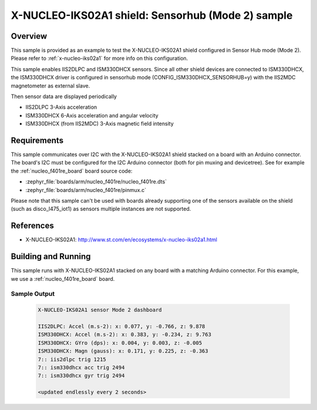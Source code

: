 .. _x-nucleo-iks02a1-shub-sample:

X-NUCLEO-IKS02A1 shield: Sensorhub (Mode 2) sample
##################################################

Overview
********
This sample is provided as an example to test the X-NUCLEO-IKS02A1 shield
configured in Sensor Hub mode (Mode 2).
Please refer to :ref:`x-nucleo-iks02a1` for more info on this configuration.

This sample enables IIS2DLPC and ISM330DHCX sensors. Since all other shield
devices are connected to ISM330DHCX, the ISM330DHCX driver is configured in sensorhub
mode (CONFIG_ISM330DHCX_SENSORHUB=y) with the IIS2MDC magnetometer as external
slave.

Then sensor data are displayed periodically

- IIS2DLPC 3-Axis acceleration
- ISM330DHCX 6-Axis acceleration and angular velocity
- ISM330DHCX (from IIS2MDC) 3-Axis magnetic field intensity


Requirements
************

This sample communicates over I2C with the X-NUCLEO-IKS02A1 shield
stacked on a board with an Arduino connector. The board's I2C must be
configured for the I2C Arduino connector (both for pin muxing
and devicetree). See for example the :ref:`nucleo_f401re_board` board
source code:

- :zephyr_file:`boards/arm/nucleo_f401re/nucleo_f401re.dts`
- :zephyr_file:`boards/arm/nucleo_f401re/pinmux.c`

Please note that this sample can't be used with boards already supporting
one of the sensors available on the shield (such as disco_l475_iot1)
as sensors multiple instances are not supported.

References
**********

- X-NUCLEO-IKS02A1: http://www.st.com/en/ecosystems/x-nucleo-iks02a1.html

Building and Running
********************

This sample runs with X-NUCLEO-IKS02A1 stacked on any board with a matching
Arduino connector. For this example, we use a :ref:`nucleo_f401re_board` board.

.. zephyr-app-commands::
   :zephyr-app: samples/shields/x_nucleo_iks02a1/sensorhub/
   :host-os: unix
   :board: nucleo_f401re
   :goals: build
   :compact:

Sample Output
=============

 .. code-block:: console


    X-NUCLEO-IKS02A1 sensor Mode 2 dashboard

    IIS2DLPC: Accel (m.s-2): x: 0.077, y: -0.766, z: 9.878
    ISM330DHCX: Accel (m.s-2): x: 0.383, y: -0.234, z: 9.763
    ISM330DHCX: GYro (dps): x: 0.004, y: 0.003, z: -0.005
    ISM330DHCX: Magn (gauss): x: 0.171, y: 0.225, z: -0.363
    7:: iis2dlpc trig 1215
    7:: ism330dhcx acc trig 2494
    7:: ism330dhcx gyr trig 2494

    <updated endlessly every 2 seconds>

